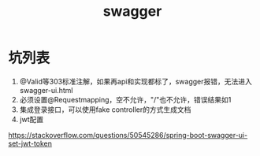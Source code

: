 #+TITLE: swagger
#+STARTUP: indent
* 坑列表
1. @Valid等303标准注解，如果再api和实现都标了，swagger报错，无法进入swagger-ui.html
2. 必须设置@Requestmapping，空不允许，"/"也不允许，错误结果如1
3. 集成登录接口，可以使用fake controller的方式生成文档
4. jwt配置
https://stackoverflow.com/questions/50545286/spring-boot-swagger-ui-set-jwt-token